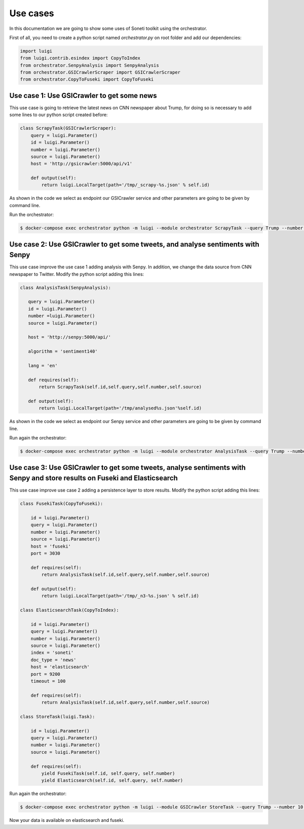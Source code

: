 =========
Use cases
=========

In this documentation we are going to show some uses of Soneti toolkit using the orchestrator.

First of all, you need to create a python script named `orchestrator.py` on root folder and add our dependencies:

.. sourcecode:: python

    import luigi
    from luigi.contrib.esindex import CopyToIndex
    from orchestrator.SenpyAnalysis import SenpyAnalysis
    from orchestrator.GSICrawlerScraper import GSICrawlerScraper
    from orchestrator.CopyToFuseki import CopyToFuseki

Use case 1: Use GSICrawler to get some news
-------------------------------------------

This use case is going to retrieve the latest news on CNN newspaper about Trump, for doing so is necessary to add some lines to our python script created before:

.. sourcecode:: python 

    class ScrapyTask(GSICrawlerScraper):
        query = luigi.Parameter()
        id = luigi.Parameter()
        number = luigi.Parameter()
        source = luigi.Parameter()
        host = 'http://gsicrawler:5000/api/v1'

        def output(self):
            return luigi.LocalTarget(path='/tmp/_scrapy-%s.json' % self.id)

As shown in the code we select as endpoint our GSICrawler service and other parameters are going to be given by command line.

Run the orchestrator:

.. sourcecode:: bash 

	$ docker-compose exec orchestrator python -m luigi --module orchestrator ScrapyTask --query Trump --number 10 --source cnn --id 1


Use case 2: Use GSICrawler to get some tweets, and analyse sentiments with Senpy
--------------------------------------------------------------------------------

This use case improve the use case 1 adding analysis with Senpy. In addition, we change the data source from CNN newspaper to Twitter. Modify the python script adding this lines:

.. sourcecode:: python 

    class AnalysisTask(SenpyAnalysis):

       query = luigi.Parameter()
       id = luigi.Parameter()
       number =luigi.Parameter()
       source = luigi.Parameter()

       host = 'http://senpy:5000/api/'
     
       algorithm = 'sentiment140'
     
       lang = 'en'
     
       def requires(self):
           return ScrapyTask(self.id,self.query,self.number,self.source)
     
       def output(self):
           return luigi.LocalTarget(path='/tmp/analysed%s.json'%self.id)

As shown in the code we select as endpoint our Senpy service and other parameters are going to be given by command line.

Run again the orchestrator:

.. sourcecode:: bash 

	$ docker-compose exec orchestrator python -m luigi --module orchestrator AnalysisTask --query Trump --number 10 --source twitter --id 2

Use case 3: Use GSICrawler to get some tweets, analyse sentiments with Senpy and store results on Fuseki and Elasticsearch
--------------------------------------------------------------------------------------------------------------------------

This use case improve use case 2 adding a persistence layer to store results. Modify the python script adding this lines:

.. sourcecode:: python 

    class FusekiTask(CopyToFuseki):
        
        id = luigi.Parameter()
        query = luigi.Parameter()
        number = luigi.Parameter()
        source = luigi.Parameter()
        host = 'fuseki'
        port = 3030

        def requires(self):
            return AnalysisTask(self.id,self.query,self.number,self.source)
            
        def output(self):
            return luigi.LocalTarget(path='/tmp/_n3-%s.json' % self.id)

    class ElasticsearchTask(CopyToIndex):
        
        id = luigi.Parameter()
        query = luigi.Parameter()
        number = luigi.Parameter()
        source = luigi.Parameter()
        index = 'soneti'
        doc_type = 'news'
        host = 'elasticsearch'
        port = 9200
        timeout = 100

        def requires(self):
            return AnalysisTask(self.id,self.query,self.number,self.source)

    class StoreTask(luigi.Task):

        id = luigi.Parameter()
        query = luigi.Parameter()
        number = luigi.Parameter()
        source = luigi.Parameter()

        def requires(self):
            yield FusekiTask(self.id, self.query, self.number)
            yield Elasticsearch(self.id, self.query, self.number)

Run again the orchestrator:

.. sourcecode:: bash 
	
	$ docker-compose exec orchestrator python -m luigi --module GSICrawler StoreTask --query Trump --number 10 --source cnn --id 3

Now your data is available on elasticsearch and fuseki.